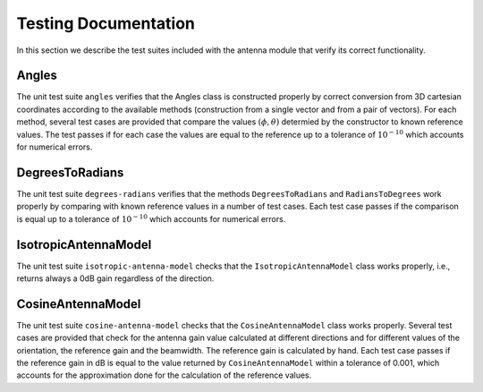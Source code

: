 +++++++++++++++++++++++++++++++++++++
 Testing Documentation
+++++++++++++++++++++++++++++++++++++

In this section we describe the test suites included with the antenna
module that verify its correct functionality. 


Angles
------

The unit test suite ``angles`` verifies that the Angles class is
constructed properly by correct conversion from 3D cartesian
coordinates according to the available methods (construction from a
single vector and from a pair of vectors). For each method, several
test cases are provided that compare the values :math:`(\phi, \theta)`
determied by the constructor to known reference values. The test
passes if for each case the values are equal to the reference up to a
tolerance of :math:`10^{-10}` which accounts for numerical errors.


DegreesToRadians
----------------

The unit test suite ``degrees-radians`` verifies that the methods
``DegreesToRadians`` and ``RadiansToDegrees`` work properly by
comparing with known reference values in a number of test
cases. Each test case passes if the comparison is equal up to a
tolerance of :math:`10^{-10}` which accounts for numerical errors.



IsotropicAntennaModel
---------------------

The unit test suite ``isotropic-antenna-model`` checks that the
``IsotropicAntennaModel`` class works properly, i.e., returns always a
0dB gain regardless of the direction.



CosineAntennaModel
------------------

The unit test suite ``cosine-antenna-model`` checks that the
``CosineAntennaModel`` class works properly. Several test cases are
provided that check for the antenna gain value calculated at different
directions and for different values of the orientation, the reference
gain and the beamwidth. The reference gain is calculated by hand. Each
test case passes if the reference gain in dB is equal to the value returned
by ``CosineAntennaModel`` within a tolerance of 0.001, which accounts
for the approximation done for the calculation of the reference
values.







 
 
